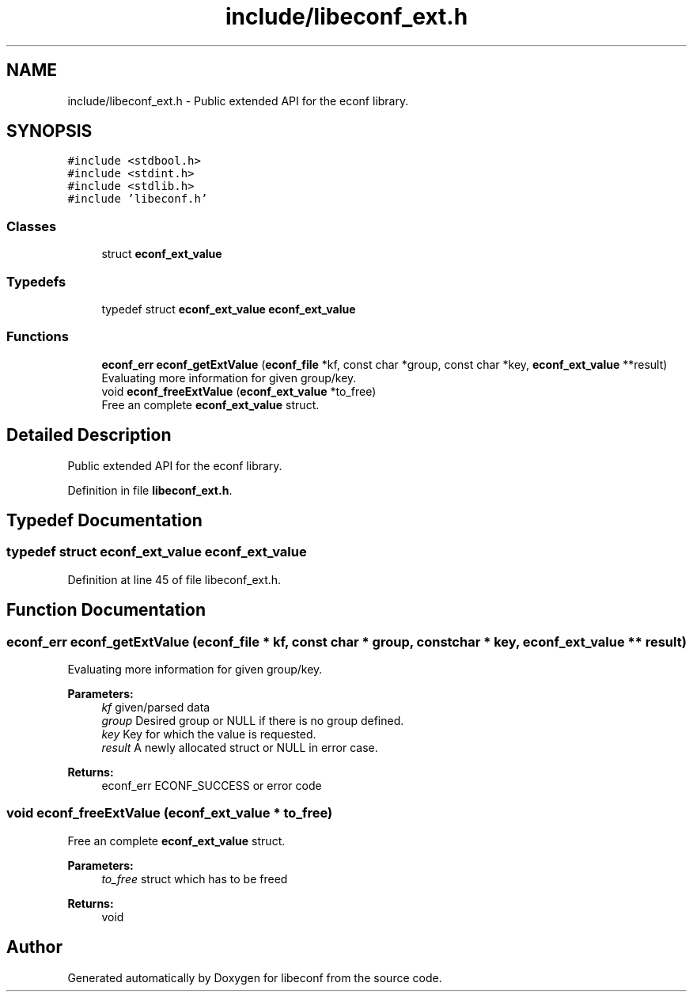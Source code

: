 .TH "include/libeconf_ext.h" 3 "Wed Mar 24 2021" "Version 0.4.0" "libeconf" \" -*- nroff -*-
.ad l
.nh
.SH NAME
include/libeconf_ext.h \- Public extended API for the econf library\&.  

.SH SYNOPSIS
.br
.PP
\fC#include <stdbool\&.h>\fP
.br
\fC#include <stdint\&.h>\fP
.br
\fC#include <stdlib\&.h>\fP
.br
\fC#include 'libeconf\&.h'\fP
.br

.SS "Classes"

.in +1c
.ti -1c
.RI "struct \fBeconf_ext_value\fP"
.br
.in -1c
.SS "Typedefs"

.in +1c
.ti -1c
.RI "typedef struct \fBeconf_ext_value\fP \fBeconf_ext_value\fP"
.br
.in -1c
.SS "Functions"

.in +1c
.ti -1c
.RI "\fBeconf_err\fP \fBeconf_getExtValue\fP (\fBeconf_file\fP *kf, const char *group, const char *key, \fBeconf_ext_value\fP **result)"
.br
.RI "Evaluating more information for given group/key\&. "
.ti -1c
.RI "void \fBeconf_freeExtValue\fP (\fBeconf_ext_value\fP *to_free)"
.br
.RI "Free an complete \fBeconf_ext_value\fP struct\&. "
.in -1c
.SH "Detailed Description"
.PP 
Public extended API for the econf library\&. 


.PP
Definition in file \fBlibeconf_ext\&.h\fP\&.
.SH "Typedef Documentation"
.PP 
.SS "typedef struct \fBeconf_ext_value\fP \fBeconf_ext_value\fP"

.PP
Definition at line 45 of file libeconf_ext\&.h\&.
.SH "Function Documentation"
.PP 
.SS "\fBeconf_err\fP econf_getExtValue (\fBeconf_file\fP * kf, const char * group, const char * key, \fBeconf_ext_value\fP ** result)"

.PP
Evaluating more information for given group/key\&. 
.PP
\fBParameters:\fP
.RS 4
\fIkf\fP given/parsed data 
.br
\fIgroup\fP Desired group or NULL if there is no group defined\&. 
.br
\fIkey\fP Key for which the value is requested\&. 
.br
\fIresult\fP A newly allocated struct or NULL in error case\&. 
.RE
.PP
\fBReturns:\fP
.RS 4
econf_err ECONF_SUCCESS or error code 
.RE
.PP

.SS "void econf_freeExtValue (\fBeconf_ext_value\fP * to_free)"

.PP
Free an complete \fBeconf_ext_value\fP struct\&. 
.PP
\fBParameters:\fP
.RS 4
\fIto_free\fP struct which has to be freed 
.RE
.PP
\fBReturns:\fP
.RS 4
void 
.RE
.PP

.SH "Author"
.PP 
Generated automatically by Doxygen for libeconf from the source code\&.
